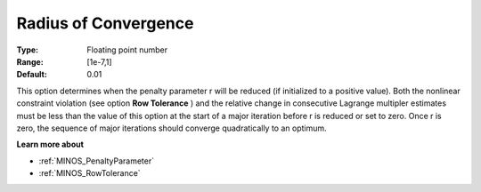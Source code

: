 

.. _RadiusofConvergence:
.. _MINOS_RadiusofConvergence:


Radius of Convergence
=====================



:Type:	Floating point number	
:Range:	[1e-7,1]	
:Default:	0.01	



This option determines when the penalty parameter r will be reduced (if initialized to a positive value). Both the nonlinear constraint violation (see option **Row Tolerance** ) and the relative change in consecutive Lagrange multipler estimates must be less than the value of this option at the start of a major iteration before r is reduced or set to zero. Once r is zero, the sequence of major iterations should converge quadratically to an optimum.



**Learn more about** 

*	:ref:`MINOS_PenaltyParameter`  
*	:ref:`MINOS_RowTolerance`  
